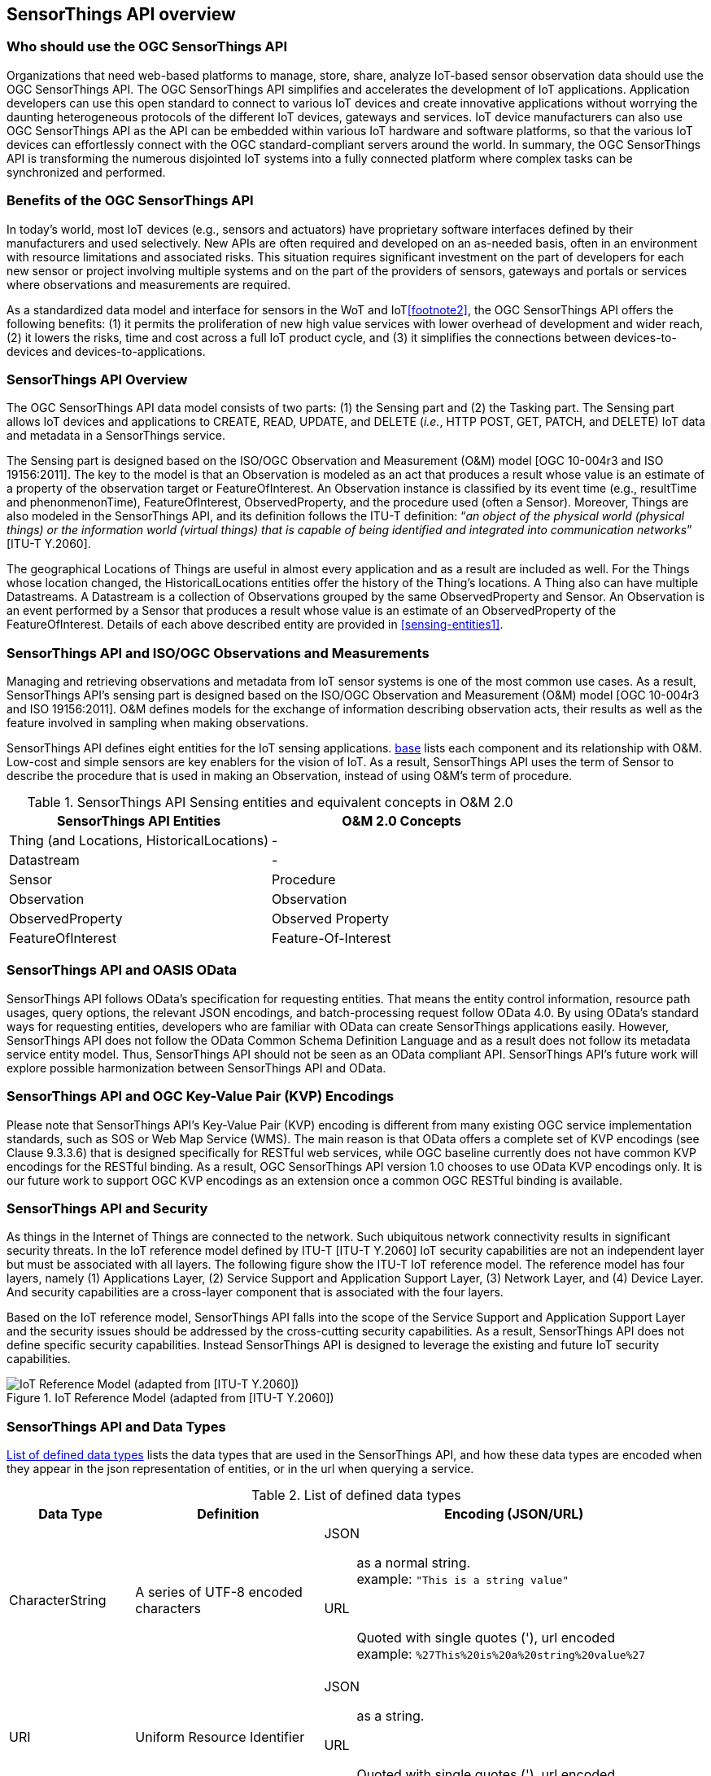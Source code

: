 [[overview1]]
== SensorThings API overview


[[who-should-use]]
=== Who should use the OGC SensorThings API


Organizations that need web-based platforms to manage, store, share, analyze IoT-based sensor observation data should use the OGC SensorThings API. The OGC SensorThings API simplifies and accelerates the development of IoT applications. Application developers can use this open standard to connect to various IoT devices and create innovative applications without worrying the daunting heterogeneous protocols of the different IoT devices, gateways and services. IoT device manufacturers can also use OGC SensorThings API as the API can be embedded within various IoT hardware and software platforms, so that the various IoT devices can effortlessly connect with the OGC standard-compliant servers around the world. In summary, the OGC SensorThings API is transforming the numerous disjointed IoT systems into a fully connected platform where complex tasks can be synchronized and performed.


[[benefits]]
=== Benefits of the OGC SensorThings API

In today’s world, most IoT devices (e.g., sensors and actuators) have proprietary software interfaces defined by their manufacturers and used selectively. New APIs are often required and developed on an as-needed basis, often in an environment with resource limitations and associated risks. This situation requires significant investment on the part of developers for each new sensor or project involving multiple systems and on the part of the providers of sensors, gateways and portals or services where observations and measurements are required.

As a standardized data model and interface for sensors in the WoT and IoT<<footnote2>>, the OGC SensorThings API offers the following benefits: (1) it permits the proliferation of new high value services with lower overhead of development and wider reach, (2) it lowers the risks, time and cost across a full IoT product cycle, and (3) it simplifies the connections between devices-to-devices and devices-to-applications.


[[overview2]]
=== SensorThings API Overview

The OGC SensorThings API data model consists of two parts: (1) the Sensing part and (2) the Tasking part. The Sensing part allows IoT devices and applications to CREATE, READ, UPDATE, and DELETE (__i.e.__, HTTP POST, GET, PATCH, and DELETE) IoT data and metadata in a SensorThings service.

The Sensing part is designed based on the ISO/OGC Observation and Measurement (O&M) model [OGC 10-004r3 and ISO 19156:2011]. The key to the model is that an Observation is modeled as an act that produces a result whose value is an estimate of a property of the observation target or FeatureOfInterest. An Observation instance is classified by its event time (e.g., resultTime and phenonmenonTime), FeatureOfInterest, ObservedProperty, and the procedure used (often a Sensor). Moreover, Things are also modeled in the SensorThings API, and its definition follows the ITU-T definition: “__an object of the physical world (physical things) or the information world (virtual things) that is capable of being identified and integrated into communication networks__” [ITU-T Y.2060].

The geographical Locations of Things are useful in almost every application and as a result are included as well. For the Things whose location changed, the HistoricalLocations entities offer the history of the Thing’s locations. A Thing also can have multiple Datastreams. A Datastream is a collection of Observations grouped by the same ObservedProperty and Sensor. An Observation is an event performed by a Sensor that produces a result whose value is an estimate of an ObservedProperty of the FeatureOfInterest. Details of each above described entity are provided in <<sensing-entities1>>.


[[observations-measurements]]
=== SensorThings API and ISO/OGC Observations and Measurements

Managing and retrieving observations and metadata from IoT sensor systems is one of the most common use cases. As a result, SensorThings API’s sensing part is designed based on the ISO/OGC Observation and Measurement (O&M) model [OGC 10-004r3 and ISO 19156:2011]. O&M defines models for the exchange of information describing observation acts, their results as well as the feature involved in sampling when making observations.


SensorThings API defines eight entities for the IoT sensing applications. <<sensingentities,base>> lists each component and its relationship with O&M. Low-cost and simple sensors are key enablers for the vision of IoT. As a result, SensorThings API uses the term of Sensor to describe the procedure that is used in making an Observation, instead of using O&M’s term of procedure.


[[tab-sensing-entities]]
.SensorThings API Sensing entities and equivalent concepts in O&amp;M 2.0
|===
|SensorThings API Entities |O&amp;M 2.0 Concepts

|Thing (and Locations, HistoricalLocations)
|-

|Datastream
|-

|Sensor
|Procedure

|Observation
|Observation

|ObservedProperty
|Observed Property

|FeatureOfInterest
|Feature-Of-Interest
|===


[[oasis-odata]]
=== SensorThings API and OASIS OData


SensorThings API follows OData’s specification for requesting entities. That means the entity control information, resource path usages, query options, the relevant JSON encodings, and batch-processing request follow OData 4.0. By using OData’s standard ways for requesting entities, developers who are familiar with OData can create SensorThings applications easily. However, SensorThings API does not follow the OData Common Schema Definition Language and as a result does not follow its metadata service entity model. Thus, SensorThings API should not be seen as an OData compliant API. SensorThings API’s future work will explore possible harmonization between SensorThings API and OData.


[[key-value-pair-encodings]]
=== SensorThings API and OGC Key-Value Pair (KVP) Encodings


Please note that SensorThings API’s Key-Value Pair (KVP) encoding is different from many existing OGC service implementation standards, such as SOS or Web Map Service (WMS). The main reason is that OData offers a complete set of KVP encodings (see Clause 9.3.3.6) that is designed specifically for RESTful web services, while OGC baseline currently does not have common KVP encodings for the RESTful binding. As a result, OGC SensorThings API version 1.0 chooses to use OData KVP encodings only. It is our future work to support OGC KVP encodings as an extension once a common OGC RESTful binding is available.


[[security]]
=== SensorThings API and Security


As things in the Internet of Things are connected to the network. Such ubiquitous network connectivity results in significant security threats. In the IoT reference model defined by ITU-T [ITU-T Y.2060] IoT security capabilities are not an independent layer but must be associated with all layers. The following figure show the ITU-T IoT reference model. The reference model has four layers, namely (1) Applications Layer, (2) Service Support and Application Support Layer, (3) Network Layer, and (4) Device Layer. And security capabilities are a cross-layer component that is associated with the four layers.


Based on the IoT reference model, SensorThings API falls into the scope of the Service Support and Application Support Layer and the security issues should be addressed by the cross-cutting security capabilities. As a result, SensorThings API does not define specific security capabilities. Instead SensorThings API is designed to leverage the existing and future IoT security capabilities.

[[fig-IotRefModel]]
[.text-center]
.IoT Reference Model (adapted from [ITU-T Y.2060])
image::IotRefModel.png[IoT Reference Model (adapted from [ITU-T Y.2060])]



[[data-types]]
=== SensorThings API and Data Types

<<tab-data-types>> lists the data types that are used in the SensorThings API, and how these data types are encoded when they appear in the json representation of entities, or in the url when querying a service.

[[tab-data-types]]
.List of defined data types
[cols="18a,<27,55a"]
|===
|Data Type |Definition |Encoding (JSON/URL)

|CharacterString
|A series of UTF-8 encoded characters
|
JSON:: as a normal string. +
example: `+"This is a string value"+`
URL:: Quoted with single quotes ('), url encoded +
example: `+%27This%20is%20a%20string%20value%27+`


|URI
|Uniform Resource Identifier
|
JSON:: as a string.
URL:: Quoted with single quotes ('), url encoded


|ValueCode
|One of a list of allowed string values.
|
JSON:: as a string.
URL:: Quoted with single quotes ('), url encoded


|JSON_Object
|a valid JSON object
|
JSON:: as specified in the JSON specification
URL:: Not allowed


|TM_Instant
| A single point in time.
|
JSON:: as a string, ISO 8601 Combined date and time with time-zone format. +
example: `+"2016-09-19T13:52:31+00:00"+`
URL:: ISO 8601 Combined date and time with time-zone. (Not quoted, url encoded) +
example: `+2016-09-19T13%3A52%3A31%2B00%3A00+`


|TM_Period
|A time interval, consisting of a starting point and an end point.
|
JSON:: as a string, ISO 8601 time interval. +
example: `+"2007-03-01T13:00:00Z/2008-05-11T15:30:00+00:00"+`
URL:: ISO 8601 time interval. (Not quoted, url encoded) +
example: `+2007-03-01T13%3A00%3A00Z%2F2008-05-11T15%3A30%3A00%2B00%3A00+`


|GM_Envelope
|GeoJSON Polygon
|
JSON:: as normal GeoJSON.
URL:: Not allowed


|DQ_Element
|aspect of quantitative quality information.
|
JSON:: as string or JSON Object.
URL:: Not allowed


|Any
|any valid JSON value, i.e. one of [string, number, object, array, true, false, null]
|
JSON:: as specified in the JSON specification
URL:: _String_: quoted with single quotes and url encoded +
_number, true, false, null_: unquoted, +
_object, array_: not allowed.

|===


[[any-special]]
==== Special Issues with Data Type Any

A SensorThings API service MUST return values of properties of the data type Any using the same JSON data type used to set (insert/update) the value of the property.

